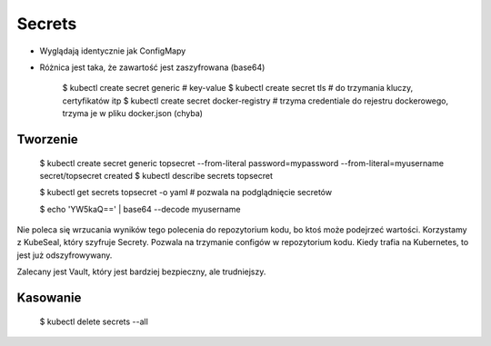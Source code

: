 Secrets
=======
* Wyglądają identycznie jak ConfigMapy
* Różnica jest taka, że zawartość jest zaszyfrowana (base64)

    $ kubectl create secret generic  # key-value
    $ kubectl create secret tls  # do trzymania kluczy, certyfikatów itp
    $ kubectl create secret docker-registry  # trzyma credentiale do rejestru dockerowego, trzyma je w pliku docker.json (chyba)


Tworzenie
---------

    $ kubectl create secret generic topsecret --from-literal password=mypassword --from-literal=myusername
    secret/topsecret created
    $ kubectl describe secrets topsecret

    $ kubectl get secrets topsecret -o yaml  # pozwala na podglądnięcie secretów

    $ echo 'YW5kaQ==' | base64 --decode
    myusername

Nie poleca się wrzucania wyników tego polecenia do repozytorium kodu, bo ktoś może podejrzeć wartości.
Korzystamy z KubeSeal, który szyfruje Secrety.
Pozwala na trzymanie configów w repozytorium kodu.
Kiedy trafia na Kubernetes, to jest już odszyfrowywany.

Zalecany jest Vault, który jest bardziej bezpieczny, ale trudniejszy.


Kasowanie
---------

    $ kubectl delete secrets --all
